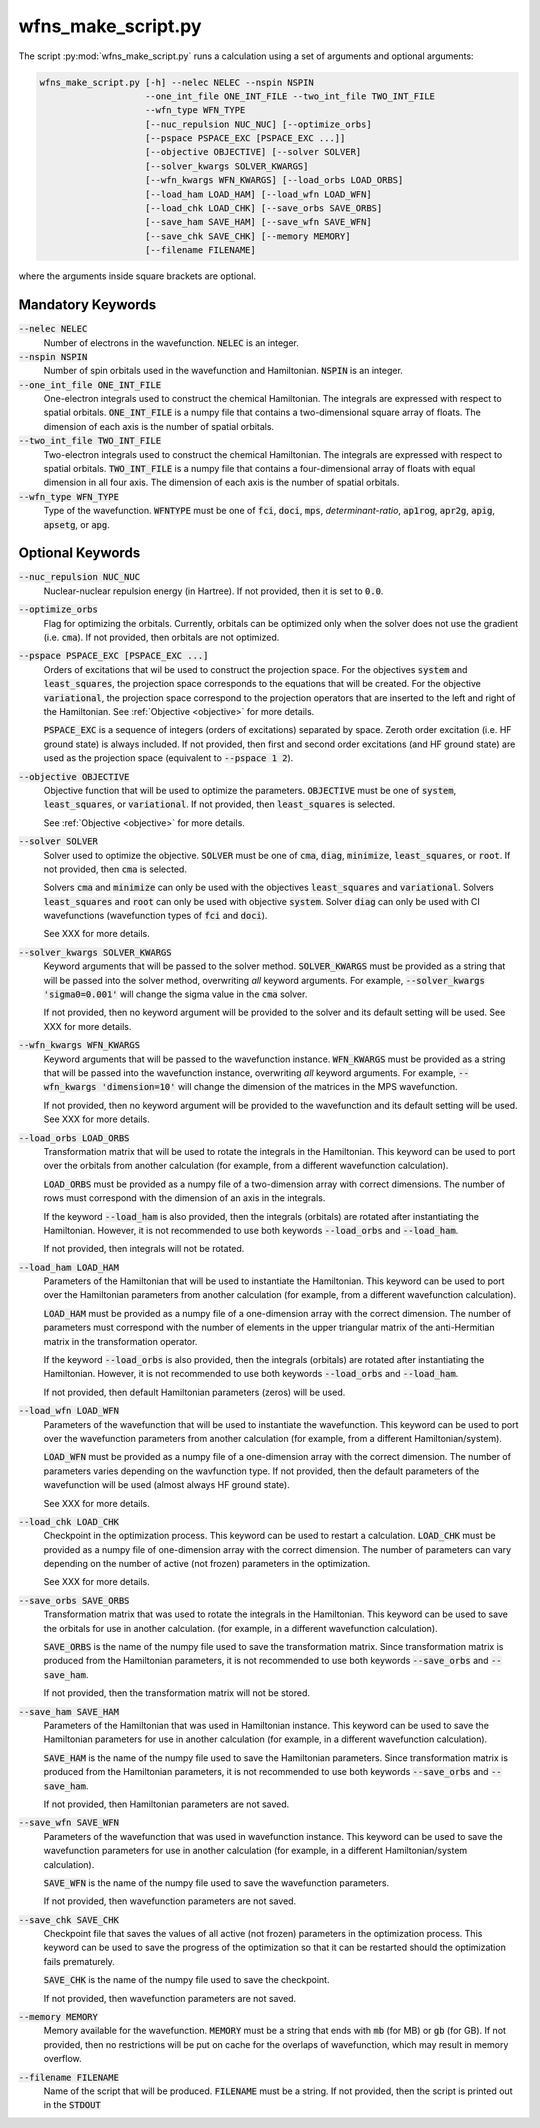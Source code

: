 .. _script_make_script:

wfns_make_script.py
===================
The script :py:mod:`wfns_make_script.py` runs a calculation using a set of arguments and optional
arguments:

.. code:: bash

   wfns_make_script.py [-h] --nelec NELEC --nspin NSPIN
                       --one_int_file ONE_INT_FILE --two_int_file TWO_INT_FILE
                       --wfn_type WFN_TYPE
                       [--nuc_repulsion NUC_NUC] [--optimize_orbs]
                       [--pspace PSPACE_EXC [PSPACE_EXC ...]]
                       [--objective OBJECTIVE] [--solver SOLVER]
                       [--solver_kwargs SOLVER_KWARGS]
                       [--wfn_kwargs WFN_KWARGS] [--load_orbs LOAD_ORBS]
                       [--load_ham LOAD_HAM] [--load_wfn LOAD_WFN]
                       [--load_chk LOAD_CHK] [--save_orbs SAVE_ORBS]
                       [--save_ham SAVE_HAM] [--save_wfn SAVE_WFN]
                       [--save_chk SAVE_CHK] [--memory MEMORY]
                       [--filename FILENAME]


where the arguments inside square brackets are optional.

Mandatory Keywords
------------------

:code:`--nelec NELEC`
   Number of electrons in the wavefunction.
   :code:`NELEC` is an integer.

:code:`--nspin NSPIN`
   Number of spin orbitals used in the wavefunction and Hamiltonian.
   :code:`NSPIN` is an integer.

:code:`--one_int_file ONE_INT_FILE`
   One-electron integrals used to construct the chemical Hamiltonian.
   The integrals are expressed with respect to spatial orbitals.
   :code:`ONE_INT_FILE` is a numpy file that contains a two-dimensional square array of floats.
   The dimension of each axis is the number of spatial orbitals.

:code:`--two_int_file TWO_INT_FILE`
   Two-electron integrals used to construct the chemical Hamiltonian.
   The integrals are expressed with respect to spatial orbitals.
   :code:`TWO_INT_FILE` is a numpy file that contains a four-dimensional array of floats with equal
   dimension in all four axis.
   The dimension of each axis is the number of spatial orbitals.

:code:`--wfn_type WFN_TYPE`
   Type of the wavefunction.
   :code:`WFNTYPE` must be one of :code:`fci`, :code:`doci`, :code:`mps`, `determinant-ratio`,
   :code:`ap1rog`, :code:`apr2g`, :code:`apig`, :code:`apsetg`, or :code:`apg`.

Optional Keywords
-----------------
:code:`--nuc_repulsion NUC_NUC`
   Nuclear-nuclear repulsion energy (in Hartree).
   If not provided, then it is set to :code:`0.0`.

:code:`--optimize_orbs`
   Flag for optimizing the orbitals.
   Currently, orbitals can be optimized only when the solver does not use the gradient (i.e.
   :code:`cma`).
   If not provided, then orbitals are not optimized.

:code:`--pspace PSPACE_EXC [PSPACE_EXC ...]`
   Orders of excitations that wil be used to construct the projection space. For the objectives
   :code:`system` and :code:`least_squares`, the projection space corresponds to the equations that
   will be created. For the objective :code:`variational`, the projection space correspond to the
   projection operators that are inserted to the left and right of the Hamiltonian. See
   :ref:`Objective <objective>` for more details.

   :code:`PSPACE_EXC` is a sequence of integers (orders of excitations) separated by space.
   Zeroth order excitation (i.e. HF ground state) is always included.
   If not provided, then first and second order excitations (and HF ground state) are used as the
   projection space (equivalent to :code:`--pspace 1 2`).

:code:`--objective OBJECTIVE`
   Objective function that will be used to optimize the parameters.
   :code:`OBJECTIVE` must be one of :code:`system`, :code:`least_squares`, or :code:`variational`.
   If not provided, then :code:`least_squares` is selected.

   See :ref:`Objective <objective>` for more details.

:code:`--solver SOLVER`
   Solver used to optimize the objective.
   :code:`SOLVER` must be one of :code:`cma`, :code:`diag`, :code:`minimize`,
   :code:`least_squares`, or :code:`root`.
   If not provided, then :code:`cma` is selected.

   Solvers :code:`cma` and :code:`minimize` can only be used with the objectives
   :code:`least_squares` and :code:`variational`.
   Solvers :code:`least_squares` and :code:`root` can only be used with objective :code:`system`.
   Solver :code:`diag` can only be used with CI wavefunctions (wavefunction types of :code:`fci` and
   :code:`doci`).

   See XXX for more details.

:code:`--solver_kwargs SOLVER_KWARGS`
   Keyword arguments that will be passed to the solver method.
   :code:`SOLVER_KWARGS` must be provided as a string that will be passed into the solver method,
   overwriting *all* keyword arguments.
   For example, :code:`--solver_kwargs 'sigma0=0.001'` will change the sigma value in the
   :code:`cma` solver.

   If not provided, then no keyword argument will be provided to the solver and its default setting
   will be used.
   See XXX for more details.

:code:`--wfn_kwargs WFN_KWARGS`
   Keyword arguments that will be passed to the wavefunction instance.
   :code:`WFN_KWARGS` must be provided as a string that will be passed into the wavefunction
   instance, overwriting *all* keyword arguments.
   For example, :code:`--wfn_kwargs 'dimension=10'` will change the dimension of the matrices in the
   MPS wavefunction.

   If not provided, then no keyword argument will be provided to the wavefunction and its default
   setting will be used.
   See XXX for more details.

:code:`--load_orbs LOAD_ORBS`
   Transformation matrix that will be used to rotate the integrals in the Hamiltonian. This keyword
   can be used to port over the orbitals from another calculation (for example, from a different
   wavefunction calculation).

   :code:`LOAD_ORBS` must be provided as a numpy file of a two-dimension array with correct
   dimensions. The number of rows must correspond with the dimension of an axis in the integrals.

   If the keyword :code:`--load_ham` is also provided, then the integrals (orbitals) are rotated
   after instantiating the Hamiltonian. However, it is not recommended to use both keywords
   :code:`--load_orbs` and :code:`--load_ham`.

   If not provided, then integrals will not be rotated.

:code:`--load_ham LOAD_HAM`
   Parameters of the Hamiltonian that will be used to instantiate the Hamiltonian. This keyword can
   be used to port over the Hamiltonian parameters from another calculation (for example, from a
   different wavefunction calculation).

   :code:`LOAD_HAM` must be provided as a numpy file of a one-dimension array with the correct
   dimension. The number of parameters must correspond with the number of elements in the upper
   triangular matrix of the anti-Hermitian matrix in the transformation operator.

   If the keyword :code:`--load_orbs` is also provided, then the integrals (orbitals) are rotated
   after instantiating the Hamiltonian. However, it is not recommended to use both keywords
   :code:`--load_orbs` and :code:`--load_ham`.

   If not provided, then default Hamiltonian parameters (zeros) will be used.

:code:`--load_wfn LOAD_WFN`
   Parameters of the wavefunction that will be used to instantiate the wavefunction. This keyword
   can be used to port over the wavefunction parameters from another calculation (for example, from
   a different Hamiltonian/system).

   :code:`LOAD_WFN` must be provided as a numpy file of a one-dimension array with the correct
   dimension. The number of parameters varies depending on the wavfunction type.
   If not provided, then the default parameters of the wavefunction will be used (almost always HF
   ground state).

   See XXX for more details.

:code:`--load_chk LOAD_CHK`
   Checkpoint in the optimization process. This keyword can be used to restart a calculation.
   :code:`LOAD_CHK` must be provided as a numpy file of one-dimension array with the correct
   dimension. The number of parameters can vary depending on the number of active (not frozen)
   parameters in the optimization.

   See XXX for more details.

:code:`--save_orbs SAVE_ORBS`
   Transformation matrix that was used to rotate the integrals in the Hamiltonian. This keyword can
   be used to save the orbitals for use in another calculation. (for example, in a different
   wavefunction calculation).

   :code:`SAVE_ORBS` is the name of the numpy file used to save the transformation matrix.
   Since transformation matrix is produced from the Hamiltonian parameters, it is not recommended to
   use both keywords :code:`--save_orbs` and :code:`--save_ham`.

   If not provided, then the transformation matrix will not be stored.

:code:`--save_ham SAVE_HAM`
   Parameters of the Hamiltonian that was used in Hamiltonian instance. This keyword can be used to
   save the Hamiltonian parameters for use in another calculation (for example, in a different
   wavefunction calculation).

   :code:`SAVE_HAM` is the name of the numpy file used to save the Hamiltonian parameters.
   Since transformation matrix is produced from the Hamiltonian parameters, it is not recommended to
   use both keywords :code:`--save_orbs` and :code:`--save_ham`.

   If not provided, then Hamiltonian parameters are not saved.

:code:`--save_wfn SAVE_WFN`
   Parameters of the wavefunction that was used in wavefunction instance. This keyword can be used to
   save the wavefunction parameters for use in another calculation (for example, in a different
   Hamiltonian/system calculation).

   :code:`SAVE_WFN` is the name of the numpy file used to save the wavefunction parameters.

   If not provided, then wavefunction parameters are not saved.

:code:`--save_chk SAVE_CHK`
   Checkpoint file that saves the values of all active (not frozen) parameters in the optimization
   process. This keyword can be used to save the progress of the optimization so that it can be
   restarted should the optimization fails prematurely.

   :code:`SAVE_CHK` is the name of the numpy file used to save the checkpoint.

   If not provided, then wavefunction parameters are not saved.

:code:`--memory MEMORY`
   Memory available for the wavefunction.
   :code:`MEMORY` must be a string that ends with :code:`mb` (for MB) or :code:`gb` (for GB).
   If not provided, then no restrictions will be put on cache for the overlaps of wavefunction,
   which may result in memory overflow.

:code:`--filename FILENAME`
   Name of the script that will be produced.
   :code:`FILENAME` must be a string.
   If not provided, then the script is printed out in the :code:`STDOUT`
